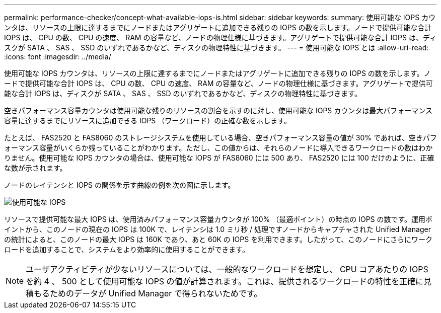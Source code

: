 ---
permalink: performance-checker/concept-what-available-iops-is.html 
sidebar: sidebar 
keywords:  
summary: 使用可能な IOPS カウンタは、リソースの上限に達するまでにノードまたはアグリゲートに追加できる残りの IOPS の数を示します。ノードで提供可能な合計 IOPS は、 CPU の数、 CPU の速度、 RAM の容量など、ノードの物理仕様に基づきます。アグリゲートで提供可能な合計 IOPS は、ディスクが SATA 、 SAS 、 SSD のいずれであるかなど、ディスクの物理特性に基づきます。 
---
= 使用可能な IOPS とは
:allow-uri-read: 
:icons: font
:imagesdir: ../media/


[role="lead"]
使用可能な IOPS カウンタは、リソースの上限に達するまでにノードまたはアグリゲートに追加できる残りの IOPS の数を示します。ノードで提供可能な合計 IOPS は、 CPU の数、 CPU の速度、 RAM の容量など、ノードの物理仕様に基づきます。アグリゲートで提供可能な合計 IOPS は、ディスクが SATA 、 SAS 、 SSD のいずれであるかなど、ディスクの物理特性に基づきます。

空きパフォーマンス容量カウンタは使用可能な残りのリソースの割合を示すのに対し、使用可能な IOPS カウンタは最大パフォーマンス容量に達するまでにリソースに追加できる IOPS （ワークロード）の正確な数を示します。

たとえば、 FAS2520 と FAS8060 のストレージシステムを使用している場合、空きパフォーマンス容量の値が 30% であれば、空きパフォーマンス容量がいくらか残っていることがわかります。ただし、この値からは、それらのノードに導入できるワークロードの数はわかりません。使用可能な IOPS カウンタの場合は、使用可能な IOPS が FAS8060 には 500 あり、 FAS2520 には 100 だけのように、正確な数が示されます。

ノードのレイテンシと IOPS の関係を示す曲線の例を次の図に示します。

image::../media/available-iops.gif[使用可能な IOPS]

リソースで提供可能な最大 IOPS は、使用済みパフォーマンス容量カウンタが 100% （最適ポイント）の時点の IOPS の数です。運用ポイントから、このノードの現在の IOPS は 100K で、レイテンシは 1.0 ミリ秒 / 処理ですノードからキャプチャされた Unified Manager の統計によると、このノードの最大 IOPS は 160K であり、あと 60K の IOPS を利用できます。したがって、このノードにさらにワークロードを追加することで、システムをより効率的に使用することができます。

[NOTE]
====
ユーザアクティビティが少ないリソースについては、一般的なワークロードを想定し、 CPU コアあたりの IOPS を約 4 、 500 として使用可能な IOPS の値が計算されます。これは、提供されるワークロードの特性を正確に見積もるためのデータが Unified Manager で得られないためです。

====